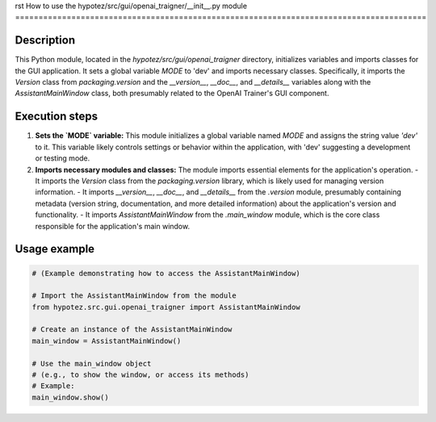 rst
How to use the hypotez/src/gui/openai_trаigner/__init__.py module
========================================================================================

Description
-------------------------
This Python module, located in the `hypotez/src/gui/openai_trаigner` directory, initializes variables and imports classes for the GUI application.  It sets a global variable `MODE` to 'dev' and imports necessary classes.  Specifically, it imports the `Version` class from `packaging.version` and the `__version__`, `__doc__`, and `__details__` variables along with the `AssistantMainWindow` class, both presumably related to the OpenAI Trainer's GUI component.

Execution steps
-------------------------
1. **Sets the `MODE` variable:** This module initializes a global variable named `MODE` and assigns the string value `'dev'` to it.  This variable likely controls settings or behavior within the application, with 'dev' suggesting a development or testing mode.

2. **Imports necessary modules and classes:** The module imports essential elements for the application's operation.
   - It imports the `Version` class from the `packaging.version` library, which is likely used for managing version information.
   - It imports `__version__`, `__doc__`, and `__details__` from the `.version` module, presumably containing metadata (version string, documentation, and more detailed information) about the application's version and functionality.
   - It imports `AssistantMainWindow` from the `.main_window` module, which is the core class responsible for the application's main window.


Usage example
-------------------------
.. code-block:: python

    # (Example demonstrating how to access the AssistantMainWindow)

    # Import the AssistantMainWindow from the module
    from hypotez.src.gui.openai_trаigner import AssistantMainWindow

    # Create an instance of the AssistantMainWindow
    main_window = AssistantMainWindow()

    # Use the main_window object
    # (e.g., to show the window, or access its methods)
    # Example:
    main_window.show()